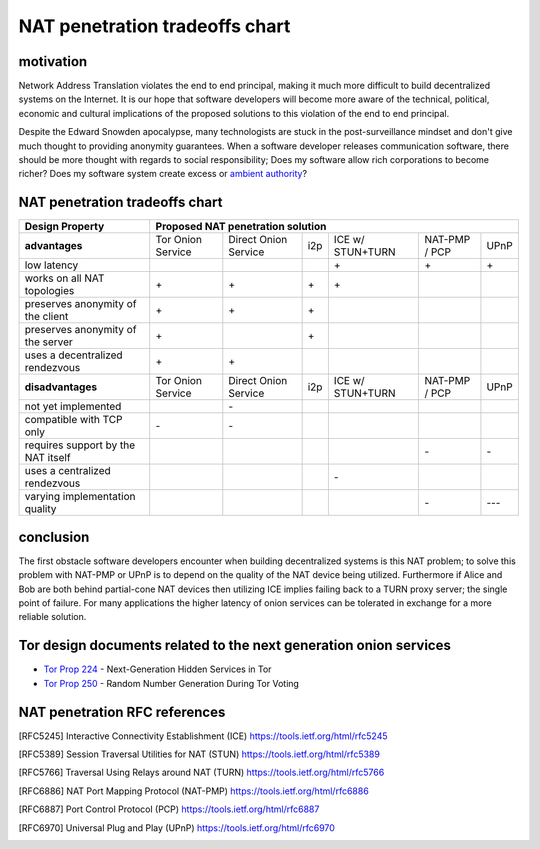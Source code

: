 =================================
 NAT penetration tradeoffs chart
=================================


motivation
``````````

Network Address Translation violates the end to end principal, making it much more difficult
to build decentralized systems on the Internet. It is our hope that software developers will become
more aware of the technical, political, economic and cultural implications of the proposed solutions
to this violation of the end to end principal.

Despite the Edward Snowden apocalypse, many technologists are stuck in the post-surveillance mindset and
don't give much thought to providing anonymity guarantees. When a software developer releases communication
software, there should be more thought with regards to social responsibility; Does my software allow
rich corporations to become richer? Does my software system create excess or `ambient authority`_?

.. _`ambient authority`: http://www.erights.org/talks/no-sep/


NAT penetration tradeoffs chart
```````````````````````````````

+----------------------------------------+------------------------------------------------------------------------------------------+
| Design Property                        | Proposed NAT penetration solution                                                        |
+========================================+===================+======================+=====+==================+===============+======+
| **advantages**                         | Tor Onion Service | Direct Onion Service | i2p | ICE w/ STUN+TURN | NAT-PMP / PCP | UPnP |
+----------------------------------------+-------------------+----------------------+-----+------------------+---------------+------+
| low latency                            |                   |                      |     |\+                |\+             |\+    |
+----------------------------------------+-------------------+----------------------+-----+------------------+---------------+------+
| works on all NAT topologies            |\+                 |\+                    |\+   |\+                |               |      |
+----------------------------------------+-------------------+----------------------+-----+------------------+---------------+------+
| preserves anonymity of the client      |\+                 |\+                    |\+   |                  |               |      |
+----------------------------------------+-------------------+----------------------+-----+------------------+---------------+------+
| preserves anonymity of the server      |\+                 |                      |\+   |                  |               |      |
+----------------------------------------+-------------------+----------------------+-----+------------------+---------------+------+
| uses a decentralized rendezvous        |\+                 |\+                    |     |                  |               |      |
+----------------------------------------+-------------------+----------------------+-----+------------------+---------------+------+
| **disadvantages**                      | Tor Onion Service | Direct Onion Service | i2p | ICE w/ STUN+TURN | NAT-PMP / PCP | UPnP |
+----------------------------------------+-------------------+----------------------+-----+------------------+---------------+------+
| not yet implemented                    |                   |\-                    |     |                  |               |      |
+----------------------------------------+-------------------+----------------------+-----+------------------+---------------+------+
| compatible with TCP only               |\-                 |\-                    |     |                  |               |      |
+----------------------------------------+-------------------+----------------------+-----+------------------+---------------+------+
| requires support by the NAT itself     |                   |                      |     |                  |\-             |\-    |
+----------------------------------------+-------------------+----------------------+-----+------------------+---------------+------+
| uses a centralized rendezvous          |                   |                      |     |\-                |               |      |
+----------------------------------------+-------------------+----------------------+-----+------------------+---------------+------+
| varying implementation quality         |                   |                      |     |                  |\-             |\-\-\-|
+----------------------------------------+-------------------+----------------------+-----+------------------+---------------+------+



conclusion
``````````

The first obstacle software developers encounter when building decentralized systems is this NAT problem;
to solve this problem with NAT-PMP or UPnP is to depend on the quality of the NAT device being utilized. Furthermore
if Alice and Bob are both behind partial-cone NAT devices then utilizing ICE implies failing back to a TURN proxy server;
the single point of failure. For many applications the higher latency of onion services can be tolerated in exchange
for a more reliable solution.


Tor design documents related to the next generation onion services
``````````````````````````````````````````````````````````````````

- `Tor Prop 224`_ - Next-Generation Hidden Services in Tor 
- `Tor Prop 250`_ - Random Number Generation During Tor Voting


.. _`Tor Prop 224`: https://gitweb.torproject.org/torspec.git/tree/proposals/224-rend-spec-ng.txt
.. _`Tor Prop 250`: https://gitweb.torproject.org/torspec.git/tree/proposals/250-commit-reveal-consensus.txt


NAT penetration RFC references
``````````````````````````````

.. [RFC5245] Interactive Connectivity Establishment (ICE) https://tools.ietf.org/html/rfc5245
.. [RFC5389] Session Traversal Utilities for NAT (STUN) https://tools.ietf.org/html/rfc5389
.. [RFC5766] Traversal Using Relays around NAT (TURN) https://tools.ietf.org/html/rfc5766
.. [RFC6886] NAT Port Mapping Protocol (NAT-PMP) https://tools.ietf.org/html/rfc6886
.. [RFC6887] Port Control Protocol (PCP) https://tools.ietf.org/html/rfc6887
.. [RFC6970] Universal Plug and Play (UPnP) https://tools.ietf.org/html/rfc6970
